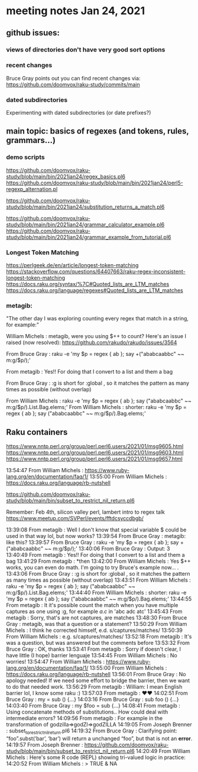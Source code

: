 * meeting notes Jan 24, 2021
** github issues: 
*** views of directories don't have very good sort options
*** recent changes
Bruce Gray points out you can find recent changes via: https://github.com/doomvox/raku-study/commits/main
*** dated subdirectories
Experimenting with dated subdirectories (or date prefixes?)

** main topic: basics of regexes (and tokens, rules, grammars...)
*** demo scripts
https://github.com/doomvox/raku-study/blob/main/bin/2021jan24/regex_basics.pl6
https://github.com/doomvox/raku-study/blob/main/bin/2021jan24/perl5-regexp_alternation.pl

https://github.com/doomvox/raku-study/blob/main/bin/2021jan24/substitution_returns_a_match.pl6

https://github.com/doomvox/raku-study/blob/main/bin/2021jan24/grammar_calculator_example.pl6
https://github.com/doomvox/raku-study/blob/main/bin/2021jan24/grammar_example_from_tutorial.pl6

*** Longest Token Matching
https://perlgeek.de/en/article/longest-token-matching 
https://stackoverflow.com/questions/64407663/raku-regex-inconsistent-longest-token-matching 
https://docs.raku.org/syntax/%7C#Quoted_lists_are_LTM_matches 
https://docs.raku.org/language/regexes#Quoted_lists_are_LTM_matches

*** metagib: 
"The other day I was exploring counting every regex that match in a string, for example:"

William Michels : metagib, were you using $++ to count? Here's an issue I raised (now resolved): https://github.com/rakudo/rakudo/issues/3564

From Bruce Gray : raku -e 'my $p = regex { ab }; say +("ababcaabbc" ~~ m:g/$p/);'

From metagib : Yes!! For doing that I convert to a list and them a bag

From Bruce Gray : :g is short for :global , so it matches the pattern as many times as possible (without overlap)

From William Michels : raku -e 'my $p = regex { ab }; say ("ababcaabbc" ~~ m:g/$p/).List.Bag.elems;'
From William Michels : shorter: raku -e 'my $p = regex { ab }; say ("ababcaabbc" ~~ m:g/$p/).Bag.elems;'


** Raku containers
https://www.nntp.perl.org/group/perl.perl6.users/2021/01/msg9605.html
https://www.nntp.perl.org/group/perl.perl6.users/2021/01/msg9603.html
https://www.nntp.perl.org/group/perl.perl6.users/2021/01/msg9657.html


13:54:47	 From William Michels : https://www.ruby-lang.org/en/documentation/faq/1/
13:55:00	 From William Michels : https://docs.raku.org/language/rb-nutshell



https://github.com/doomvox/raku-study/blob/main/bin/subset_to_restrict_nil_return.pl6


Remember:  Feb 4th, silicon valley perl,  lambert intro to regex talk
https://www.meetup.com/SVPerl/events/fftdcsyccdbgb/



13:39:08	 From metagib : Well I don't know that special variable $ could be used in that way lol, but now works?
13:39:54	 From Bruce Gray : metagib: like this?
13:39:57	 From Bruce Gray : raku -e 'my $p = regex { ab }; say +("ababcaabbc" ~~ m:g/$p/);'
13:40:06	 From Bruce Gray : Output: 3
13:40:49	 From metagib : Yes!! For doing that I convert to a list and them a bag
13:41:29	 From metagib : *then
13:42:00	 From William Michels : Yes $++ works, you can even do math. I'm going to try Bruce's example now... .
13:43:06	 From Bruce Gray : :g is short for :global , so it matches the pattern as many times as possible (without overlap)
13:43:51	 From William Michels : raku -e 'my $p = regex { ab }; say ("ababcaabbc" ~~ m:g/$p/).List.Bag.elems;'
13:44:40	 From William Michels : shorter: raku -e 'my $p = regex { ab }; say ("ababcaabbc" ~~ m:g/$p/).Bag.elems;'
13:44:55	 From metagib : It it's possible count the match when you have multiple captures as one using :g, for example /a.c/ in 'abc adc atc'
13:45:43	 From metagib : Sorry, that's are not captures, are matches
13:48:30	 From Bruce Gray : metagib, was that a question or a statement?
13:50:29	 From William Michels : I think he corrected himself, e.d. s/captures/matches/
13:50:39	 From William Michels : e.g. s/captures/matches/
13:52:18	 From metagib : It's was a question, but was answered but the comments before
13:53:32	 From Bruce Gray : OK, thanks
13:53:41	 From metagib : Sorry if doesn't clear, I have little (I hope) barrier lenguaje
13:54:45	 From William Michels : No worries!
13:54:47	 From William Michels : https://www.ruby-lang.org/en/documentation/faq/1/
13:55:00	 From William Michels : https://docs.raku.org/language/rb-nutshell
13:56:01	 From Bruce Gray : No apology needed! If we need some effort to bridge the barrier, then we want to do that needed work.
13:56:29	 From metagib : William: I mean English barrier lol, I know some raku :)
13:57:03	 From metagib : ❤️❤️
14:02:51	 From Bruce Gray : my \foo = sub () {…}
14:03:16	 From Bruce Gray : sub foo () {…}
14:03:40	 From Bruce Gray : my $foo = sub {…}
14:08:41	 From metagib : Using concatenate methods of substitutions.. How could deal with intermediate errors?
14:09:56	 From metagib : For example in the transformation of  godzilla=>godZI=>godZILLA
14:19:05	 From Joseph Brenner : subset_to_restrict_nil_return.pl6
14:19:32	 From Bruce Gray : Clarifying point: “foo”.subst(‘bar’, ‘bar’) will return a unchanged “foo”, but that is not an *error*.
14:19:57	 From Joseph Brenner : https://github.com/doomvox/raku-study/blob/main/bin/subset_to_restrict_nil_return.pl6
14:20:49	 From William Michels : Here's some R code (REPL) showing tri-valued logic in practice:
14:20:52	 From William Michels : > TRUE & NA
[1] NA
> FALSE & NA
[1] FALSE
> TRUE | NA
[1] TRUE
> FALSE | NA
[1] NA
>
14:21:10	 From Bruce Gray : .subst() does not (easily) tell you whether is succeeded. If you need to know, use s/// instead. That actually came up last week here.
14:23:19	 From metagib : In a book (I remember which one) don't recommend s// for simple substitutions because it's more slow than .substr
14:23:52	 From metagib : * I don't remember which one, maybe it was learning raku
14:24:00	 From Joseph Brenner : metagib:  that could be, but performance isn't a major concern for me at the moment... plus they change the optimization.
14:24:20	 From Joseph Brenner : Something that's slow one month might be fine the next month.
14:34:10	 From Bruce Gray : metagib, I do not see any such performance mentioned in Learning Perl 6. If you remember where you saw that, I would be interested to know.
14:36:22	 From Joseph Brenner : Remember:  Feb 4th, silicon valley perl,  lambert intro to regex talk
14:36:42	 From Lambert Lum : https://www.meetup.com/SVPerl/events/fftdcsyccdbgb/
14:38:09	 From Joseph Brenner : https://docs.raku.org/language/grammars
14:38:12	 From metagib : Just now I don't rebember where I read, but maybe If find the next week make a resume of those tricks that are not so obvious, of the performance lenguaje
14:39:44	 From metagib : In fact I want to write some entry blogs of these topics, for example the adverbs of race and hyper I read in a blog post and they are completely invisible for everyone
14:41:58	 From metagib : Guys I have to leave, but I will stay connected for next time and this time with the mail thing done
14:42:29	 From Bruce Gray : metagib: great to have your join!
14:51:00	 From William Michels : https://perlgeek.de/en/article/longest-token-matching
14:51:24	 From William Michels : https://stackoverflow.com/questions/64407663/raku-regex-inconsistent-longest-token-matching
14:52:23	 From William Michels : https://docs.raku.org/syntax/%7C#Quoted_lists_are_LTM_matches
14:54:20	 From William Michels : https://docs.raku.org/language/regexes#Quoted_lists_are_LTM_matches
15:02:49	 From Joseph Brenner : https://github.com/doomvox/raku-study/blob/main/bin/2021jan24-regex_basics.pl6
15:10:12	 From William Michels : "Only the declarative prefixes of each rule participate in LTM."
15:14:55	 From Bruce Gray : https://www.nntp.perl.org/group/perl.perl6.users/2021/01/msg9645.html
15:17:12	 From Joseph Brenner : https://stackoverflow.com/questions/64407663/raku-regex-inconsistent-longest-token-matching
15:38:07	 From Bruce Gray : perl -wE 'say $1 if "acbd" =~ /(bd|.*d)/'
acbd
perl -wE 'say $1 if "bdac" =~ /(bd|.*d)/'
bd
16:21:27	 From Bruce Gray : my $str = 'old string';
my $saved;
my $ret = $str ~~ s/o .+ d/{$saved = 'new'}/;
say $str;
say $saved;

